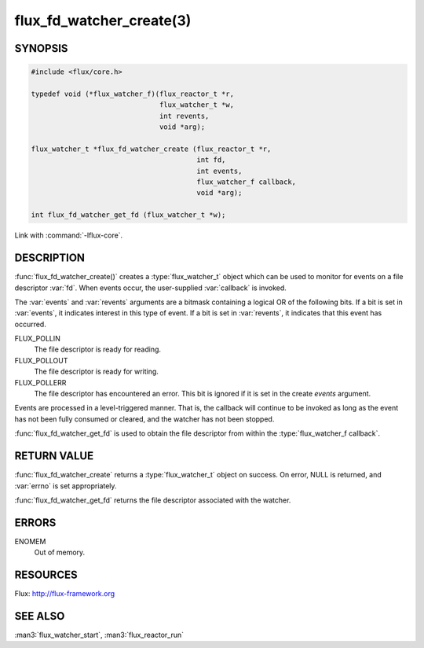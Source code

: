 =========================
flux_fd_watcher_create(3)
=========================

.. default-domain:: c

SYNOPSIS
========

.. code-block:: c

   #include <flux/core.h>

   typedef void (*flux_watcher_f)(flux_reactor_t *r,
                                  flux_watcher_t *w,
                                  int revents,
                                  void *arg);

   flux_watcher_t *flux_fd_watcher_create (flux_reactor_t *r,
                                           int fd,
                                           int events,
                                           flux_watcher_f callback,
                                           void *arg);

   int flux_fd_watcher_get_fd (flux_watcher_t *w);

Link with :command:`-lflux-core`.

DESCRIPTION
===========

:func:`flux_fd_watcher_create()` creates a :type:`flux_watcher_t` object which
can be used to monitor for events on a file descriptor :var:`fd`. When events
occur, the user-supplied :var:`callback` is invoked.

The :var:`events` and :var:`revents` arguments are a bitmask containing a
logical OR of the following bits. If a bit is set in :var:`events`, it
indicates interest in this type of event. If a bit is set in :var:`revents`, it
indicates that this event has occurred.

FLUX_POLLIN
   The file descriptor is ready for reading.

FLUX_POLLOUT
   The file descriptor is ready for writing.

FLUX_POLLERR
   The file descriptor has encountered an error.
   This bit is ignored if it is set in the create *events* argument.

Events are processed in a level-triggered manner. That is, the callback
will continue to be invoked as long as the event has not been
fully consumed or cleared, and the watcher has not been stopped.

:func:`flux_fd_watcher_get_fd` is used to obtain the file descriptor from
within the :type:`flux_watcher_f callback`.


RETURN VALUE
============

:func:`flux_fd_watcher_create` returns a :type:`flux_watcher_t` object on
success.  On error, NULL is returned, and :var:`errno` is set appropriately.

:func:`flux_fd_watcher_get_fd` returns the file descriptor associated with
the watcher.


ERRORS
======

ENOMEM
   Out of memory.


RESOURCES
=========

Flux: http://flux-framework.org


SEE ALSO
========

:man3:`flux_watcher_start`, :man3:`flux_reactor_run`
